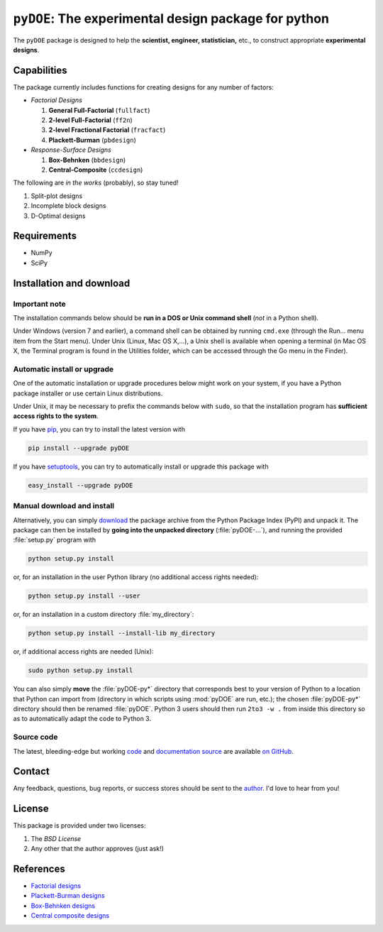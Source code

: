 .. meta::
   :description: Design of experiments for Python
   :keywords: DOE, design of experiments, experimental design,
        optimization, statistics

=====================================================
``pyDOE``: The experimental design package for python
=====================================================

The ``pyDOE`` package is designed to help the 
**scientist, engineer, statistician,** etc., to construct appropriate 
**experimental designs**.

Capabilities
============

The package currently includes functions for creating designs for any 
number of factors:

- *Factorial Designs*

  #. **General Full-Factorial** (``fullfact``)

  #. **2-level Full-Factorial** (``ff2n``)

  #. **2-level Fractional Factorial** (``fracfact``)

  #. **Plackett-Burman** (``pbdesign``)

- *Response-Surface Designs* 

  #. **Box-Behnken** (``bbdesign``)

  #. **Central-Composite** (``ccdesign``)

The following are *in the works* (probably), so stay tuned!
   
#. Split-plot designs

#. Incomplete block designs

#. D-Optimal designs

Requirements
============

- NumPy
- SciPy

.. index:: installation

.. _installing this package:

Installation and download
=========================

Important note
--------------

The installation commands below should be **run in a DOS or Unix
command shell** (*not* in a Python shell).

Under Windows (version 7 and earlier), a command shell can be obtained
by running ``cmd.exe`` (through the Run… menu item from the Start
menu). Under Unix (Linux, Mac OS X,…), a Unix shell is available when
opening a terminal (in Mac OS X, the Terminal program is found in the
Utilities folder, which can be accessed through the Go menu in the
Finder).

Automatic install or upgrade
----------------------------

One of the automatic installation or upgrade procedures below might work 
on your system, if you have a Python package installer or use certain 
Linux distributions.

Under Unix, it may be necessary to prefix the commands below with 
``sudo``, so that the installation program has **sufficient access 
rights to the system**.

If you have `pip <http://pip.openplans.org/>`_, you can try to install
the latest version with

.. code-block:: sh

   pip install --upgrade pyDOE

If you have setuptools_, you can try to automatically install or
upgrade this package with

.. code-block:: sh

   easy_install --upgrade pyDOE

Manual download and install
---------------------------

Alternatively, you can simply download_ the package archive from the
Python Package Index (PyPI) and unpack it.  The package can then be
installed by **going into the unpacked directory**
(:file:`pyDOE-...`), and running the provided :file:`setup.py`
program with

.. code-block:: sh

   python setup.py install

or, for an installation in the user Python library (no additional access
rights needed):

.. code-block:: sh

   python setup.py install --user

or, for an installation in a custom directory :file:`my_directory`:

.. code-block:: sh

   python setup.py install --install-lib my_directory

or, if additional access rights are needed (Unix):

.. code-block:: sh

   sudo python setup.py install

You can also simply **move** the :file:`pyDOE-py*` directory
that corresponds best to your version of Python to a location that
Python can import from (directory in which scripts using
:mod:`pyDOE` are run, etc.); the chosen
:file:`pyDOE-py*` directory should then be renamed
:file:`pyDOE`. Python 3 users should then run ``2to3 -w .``
from inside this directory so as to automatically adapt the code to
Python 3.

Source code
-----------

The latest, bleeding-edge but working `code
<https://github.com/tisimst/pyDOE/tree/master/pyDOE>`_
and `documentation source
<https://github.com/tisimst/pyDOE/tree/master/doc/>`_ are
available `on GitHub <https://github.com/tisimst/pyDOE/>`_.

.. index:: support

Contact
=======

Any feedback, questions, bug reports, or success stores should
be sent to the `author`_. I'd love to hear from you!

License
=======

This package is provided under two licenses:

1. The *BSD License*
2. Any other that the author approves (just ask!)

References
==========

- `Factorial designs`_
- `Plackett-Burman designs`_
- `Box-Behnken designs`_
- `Central composite designs`_

.. _author: mailto:tisimst@gmail.com
.. _Factorial designs: http://en.wikipedia.org/wiki/Factorial_experiment
.. _Box-Behnken designs: http://en.wikipedia.org/wiki/Box-Behnken_design
.. _Central composite designs: http://en.wikipedia.org/wiki/Central_composite_design
.. _Plackett-Burman designs: http://en.wikipedia.org/wiki/Plackett-Burman_design
.. _setuptools: http://pypi.python.org/pypi/setuptools
.. _download: http://pypi.python.org/pypi/pyDOE/#downloads

